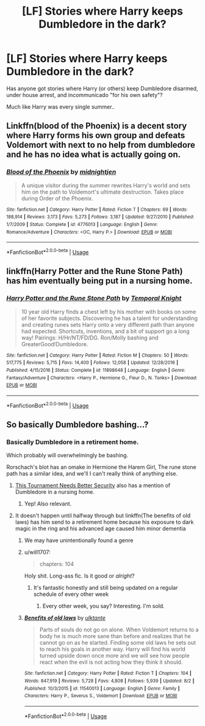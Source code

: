 #+TITLE: [LF] Stories where Harry keeps Dumbledore in the dark?

* [LF] Stories where Harry keeps Dumbledore in the dark?
:PROPERTIES:
:Author: Wirenfeldt
:Score: 11
:DateUnix: 1566504991.0
:DateShort: 2019-Aug-23
:FlairText: Request
:END:
Has anyone got stories where Harry (or others) keep Dumbledore disarmed, under house arrest, and incommunicado "for his own safety"?

Much like Harry was every single summer..


** Linkffn(blood of the Phoenix) is a decent story where Harry forms his own group and defeats Voldemort with next to no help from dumbledore and he has no idea what is actually going on.
:PROPERTIES:
:Author: GravityMyGuy
:Score: 4
:DateUnix: 1566530430.0
:DateShort: 2019-Aug-23
:END:

*** [[https://www.fanfiction.net/s/4776013/1/][*/Blood of the Phoenix/*]] by [[https://www.fanfiction.net/u/1459902/midnightjen][/midnightjen/]]

#+begin_quote
  A unique visitor during the summer rewrites Harry's world and sets him on the path to Voldemort's ultimate destruction. Takes place during Order of the Phoenix.
#+end_quote

^{/Site/:} ^{fanfiction.net} ^{*|*} ^{/Category/:} ^{Harry} ^{Potter} ^{*|*} ^{/Rated/:} ^{Fiction} ^{T} ^{*|*} ^{/Chapters/:} ^{69} ^{*|*} ^{/Words/:} ^{188,914} ^{*|*} ^{/Reviews/:} ^{3,173} ^{*|*} ^{/Favs/:} ^{5,273} ^{*|*} ^{/Follows/:} ^{3,187} ^{*|*} ^{/Updated/:} ^{9/27/2010} ^{*|*} ^{/Published/:} ^{1/7/2009} ^{*|*} ^{/Status/:} ^{Complete} ^{*|*} ^{/id/:} ^{4776013} ^{*|*} ^{/Language/:} ^{English} ^{*|*} ^{/Genre/:} ^{Romance/Adventure} ^{*|*} ^{/Characters/:} ^{<OC,} ^{Harry} ^{P.>} ^{*|*} ^{/Download/:} ^{[[http://www.ff2ebook.com/old/ffn-bot/index.php?id=4776013&source=ff&filetype=epub][EPUB]]} ^{or} ^{[[http://www.ff2ebook.com/old/ffn-bot/index.php?id=4776013&source=ff&filetype=mobi][MOBI]]}

--------------

*FanfictionBot*^{2.0.0-beta} | [[https://github.com/tusing/reddit-ffn-bot/wiki/Usage][Usage]]
:PROPERTIES:
:Author: FanfictionBot
:Score: 2
:DateUnix: 1566530448.0
:DateShort: 2019-Aug-23
:END:


** linkffn(Harry Potter and the Rune Stone Path) has him eventually being put in a nursing home.
:PROPERTIES:
:Author: drmdub
:Score: 2
:DateUnix: 1566529422.0
:DateShort: 2019-Aug-23
:END:

*** [[https://www.fanfiction.net/s/11898648/1/][*/Harry Potter and the Rune Stone Path/*]] by [[https://www.fanfiction.net/u/1057022/Temporal-Knight][/Temporal Knight/]]

#+begin_quote
  10 year old Harry finds a chest left by his mother with books on some of her favorite subjects. Discovering he has a talent for understanding and creating runes sets Harry onto a very different path than anyone had expected. Shortcuts, inventions, and a bit of support go a long way! Pairings: H/Hr/NT/FD/DG. Ron/Molly bashing and GreaterGood!Dumbledore.
#+end_quote

^{/Site/:} ^{fanfiction.net} ^{*|*} ^{/Category/:} ^{Harry} ^{Potter} ^{*|*} ^{/Rated/:} ^{Fiction} ^{M} ^{*|*} ^{/Chapters/:} ^{50} ^{*|*} ^{/Words/:} ^{517,775} ^{*|*} ^{/Reviews/:} ^{5,715} ^{*|*} ^{/Favs/:} ^{14,400} ^{*|*} ^{/Follows/:} ^{12,058} ^{*|*} ^{/Updated/:} ^{12/28/2016} ^{*|*} ^{/Published/:} ^{4/15/2016} ^{*|*} ^{/Status/:} ^{Complete} ^{*|*} ^{/id/:} ^{11898648} ^{*|*} ^{/Language/:} ^{English} ^{*|*} ^{/Genre/:} ^{Fantasy/Adventure} ^{*|*} ^{/Characters/:} ^{<Harry} ^{P.,} ^{Hermione} ^{G.,} ^{Fleur} ^{D.,} ^{N.} ^{Tonks>} ^{*|*} ^{/Download/:} ^{[[http://www.ff2ebook.com/old/ffn-bot/index.php?id=11898648&source=ff&filetype=epub][EPUB]]} ^{or} ^{[[http://www.ff2ebook.com/old/ffn-bot/index.php?id=11898648&source=ff&filetype=mobi][MOBI]]}

--------------

*FanfictionBot*^{2.0.0-beta} | [[https://github.com/tusing/reddit-ffn-bot/wiki/Usage][Usage]]
:PROPERTIES:
:Author: FanfictionBot
:Score: 1
:DateUnix: 1566529431.0
:DateShort: 2019-Aug-23
:END:


** So basically Dumbledore bashing...?
:PROPERTIES:
:Author: harryredditalt
:Score: 2
:DateUnix: 1566510217.0
:DateShort: 2019-Aug-23
:END:

*** Basically Dumbledore in a retirement home.

Which probably will overwhelmingly be bashing.

Rorschach's blot has an omake in Hermione the Harem Girl, The rune stone path has a similar idea, and we'll I can't really think of anything else.
:PROPERTIES:
:Score: 6
:DateUnix: 1566511380.0
:DateShort: 2019-Aug-23
:END:

**** [[https://www.fanfiction.net/s/13182437/1/][This Tournament Needs Better Security]] also has a mention of Dumbledore in a nursing home.
:PROPERTIES:
:Author: bonsly24
:Score: 2
:DateUnix: 1566516626.0
:DateShort: 2019-Aug-23
:END:

***** Yep! Also relevant.
:PROPERTIES:
:Score: 2
:DateUnix: 1566518443.0
:DateShort: 2019-Aug-23
:END:


**** It doesn't happen until halfway through but linkffn(The benefits of old laws) has him send to a retirement home because his exposure to dark magic in the ring and his advanced age caused him minor dementia
:PROPERTIES:
:Author: ZePwnzerRJ
:Score: 2
:DateUnix: 1566529081.0
:DateShort: 2019-Aug-23
:END:

***** We may have unintentionally found a genre
:PROPERTIES:
:Score: 4
:DateUnix: 1566530180.0
:DateShort: 2019-Aug-23
:END:


***** u/will1707:
#+begin_quote
  chapters: 104
#+end_quote

Holy shit. Long-ass fic. Is it good or /alright/?
:PROPERTIES:
:Author: will1707
:Score: 3
:DateUnix: 1566589906.0
:DateShort: 2019-Aug-24
:END:

****** It's fantastic honestly and still being updated on a regular schedule of every other week
:PROPERTIES:
:Author: ZePwnzerRJ
:Score: 1
:DateUnix: 1566589963.0
:DateShort: 2019-Aug-24
:END:

******* Every other week, you say? Interesting. I'm sold.
:PROPERTIES:
:Author: will1707
:Score: 2
:DateUnix: 1566590316.0
:DateShort: 2019-Aug-24
:END:


***** [[https://www.fanfiction.net/s/11540013/1/][*/Benefits of old laws/*]] by [[https://www.fanfiction.net/u/6680908/ulktante][/ulktante/]]

#+begin_quote
  Parts of souls do not go on alone. When Voldemort returns to a body he is much more sane than before and realizes that he cannot go on as he started. Finding some old laws he sets out to reach his goals in another way. Harry will find his world turned upside down once more and we will see how people react when the evil is not acting how they think it should.
#+end_quote

^{/Site/:} ^{fanfiction.net} ^{*|*} ^{/Category/:} ^{Harry} ^{Potter} ^{*|*} ^{/Rated/:} ^{Fiction} ^{T} ^{*|*} ^{/Chapters/:} ^{104} ^{*|*} ^{/Words/:} ^{847,919} ^{*|*} ^{/Reviews/:} ^{5,728} ^{*|*} ^{/Favs/:} ^{4,808} ^{*|*} ^{/Follows/:} ^{5,939} ^{*|*} ^{/Updated/:} ^{8/2} ^{*|*} ^{/Published/:} ^{10/3/2015} ^{*|*} ^{/id/:} ^{11540013} ^{*|*} ^{/Language/:} ^{English} ^{*|*} ^{/Genre/:} ^{Family} ^{*|*} ^{/Characters/:} ^{Harry} ^{P.,} ^{Severus} ^{S.,} ^{Voldemort} ^{*|*} ^{/Download/:} ^{[[http://www.ff2ebook.com/old/ffn-bot/index.php?id=11540013&source=ff&filetype=epub][EPUB]]} ^{or} ^{[[http://www.ff2ebook.com/old/ffn-bot/index.php?id=11540013&source=ff&filetype=mobi][MOBI]]}

--------------

*FanfictionBot*^{2.0.0-beta} | [[https://github.com/tusing/reddit-ffn-bot/wiki/Usage][Usage]]
:PROPERTIES:
:Author: FanfictionBot
:Score: 1
:DateUnix: 1566529098.0
:DateShort: 2019-Aug-23
:END:
